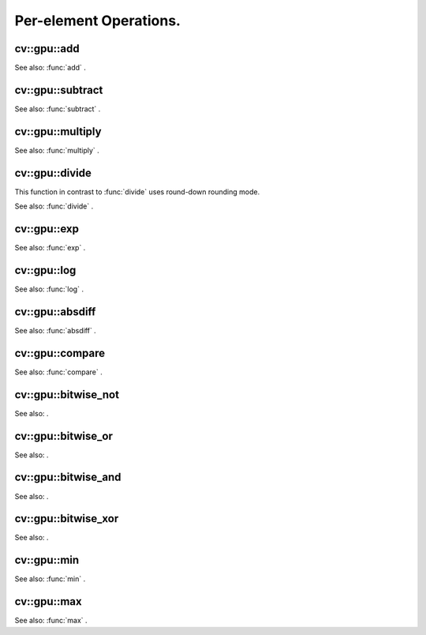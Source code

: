 Per-element Operations.
=======================

.. highlight:: cpp

.. index:: gpu::add

cv::gpu::add
------------
.. c:function:: void add(const GpuMat\& a, const GpuMat\& b, GpuMat\& c)

    Computes matrix-matrix or matrix-scalar sum.

    :param a: First source matrix.  ``CV_8UC1`` ,  ``CV_8UC4`` ,  ``CV_32SC1``  and  ``CV_32FC1``  matrices are supported for now.

    :param b: Second source matrix. Must have the same size and type as  ``a`` .

    :param c: Destination matrix. Will have the same size and type as  ``a`` .

.. c:function:: void add(const GpuMat\& a, const Scalar\& sc, GpuMat\& c)

    * **a** Source matrix.  ``CV_32FC1``  and  ``CV_32FC2``  matrixes are supported for now.

    * **b** Source scalar to be added to the source matrix.

    * **c** Destination matrix. Will have the same size and type as  ``a`` .

See also:
:func:`add` .

.. index:: gpu::subtract

cv::gpu::subtract
-----------------
.. c:function:: void subtract(const GpuMat\& a, const GpuMat\& b, GpuMat\& c)

    Subtracts matrix from another matrix (or scalar from matrix).

    :param a: First source matrix.  ``CV_8UC1`` ,  ``CV_8UC4`` ,  ``CV_32SC1``  and  ``CV_32FC1``  matrices are supported for now.

    :param b: Second source matrix. Must have the same size and type as  ``a`` .

    :param c: Destination matrix. Will have the same size and type as  ``a`` .

.. c:function:: void subtract(const GpuMat\& a, const Scalar\& sc, GpuMat\& c)

    * **a** Source matrix.   ``CV_32FC1``  and  ``CV_32FC2``  matrixes are supported for now.

    * **b** Scalar to be subtracted from the source matrix elements.

    * **c** Destination matrix. Will have the same size and type as  ``a`` .

See also:
:func:`subtract` .

.. index:: gpu::multiply

cv::gpu::multiply
-----------------
.. c:function:: void multiply(const GpuMat\& a, const GpuMat\& b, GpuMat\& c)

    Computes per-element product of two matrices (or of matrix and scalar).

    :param a: First source matrix.  ``CV_8UC1`` ,  ``CV_8UC4`` ,  ``CV_32SC1``  and  ``CV_32FC1``  matrices are supported for now.

    :param b: Second source matrix. Must have the same size and type as  ``a`` .

    :param c: Destionation matrix. Will have the same size and type as  ``a`` .

.. c:function:: void multiply(const GpuMat\& a, const Scalar\& sc, GpuMat\& c)

    * **a** Source matrix.   ``CV_32FC1``  and  ``CV_32FC2``  matrixes are supported for now.

    * **b** Scalar to be multiplied by.

    * **c** Destination matrix. Will have the same size and type as  ``a`` .

See also:
:func:`multiply` .

.. index:: gpu::divide

cv::gpu::divide
---------------
.. c:function:: void divide(const GpuMat\& a, const GpuMat\& b, GpuMat\& c)

    Performs per-element division of two matrices (or division of matrix by scalar).

    :param a: First source matrix.  ``CV_8UC1`` ,  ``CV_8UC4`` ,  ``CV_32SC1``  and  ``CV_32FC1``  matrices are supported for now.

    :param b: Second source matrix. Must have the same size and type as  ``a`` .

    :param c: Destionation matrix. Will have the same size and type as  ``a`` .

.. c:function:: void divide(const GpuMat\& a, const Scalar\& sc, GpuMat\& c)

    * **a** Source matrix.   ``CV_32FC1``  and  ``CV_32FC2``  matrixes are supported for now.

    * **b** Scalar to be divided by.

    * **c** Destination matrix. Will have the same size and type as  ``a`` .

This function in contrast to
:func:`divide` uses round-down rounding mode.

See also:
:func:`divide` .

.. index:: gpu::exp

cv::gpu::exp
------------
.. c:function:: void exp(const GpuMat\& a, GpuMat\& b)

    Computes exponent of each matrix element.

    :param a: Source matrix.  ``CV_32FC1``  matrixes are supported for now.

    :param b: Destination matrix. Will have the same size and type as  ``a`` .

See also:
:func:`exp` .

.. index:: gpu::log

cv::gpu::log
------------
.. c:function:: void log(const GpuMat\& a, GpuMat\& b)

    Computes natural logarithm of absolute value of each matrix element.

    :param a: Source matrix.  ``CV_32FC1``  matrixes are supported for now.

    :param b: Destination matrix. Will have the same size and type as  ``a`` .

See also:
:func:`log` .

.. index:: gpu::absdiff

cv::gpu::absdiff
----------------
.. c:function:: void absdiff(const GpuMat\& a, const GpuMat\& b, GpuMat\& c)

    Computes per-element absolute difference of two matrices (or of matrix and scalar).

    :param a: First source matrix.  ``CV_8UC1`` ,  ``CV_8UC4`` ,  ``CV_32SC1``  and  ``CV_32FC1``  matrices are supported for now.

    :param b: Second source matrix. Must have the same size and type as  ``a`` .

    :param c: Destionation matrix. Will have the same size and type as  ``a`` .

.. c:function:: void absdiff(const GpuMat\& a, const Scalar\& s, GpuMat\& c)

    * **a** Source matrix.  ``CV_32FC1``  matrixes are supported for now.

    * **b** Scalar to be subtracted from the source matrix elements.

    * **c** Destination matrix. Will have the same size and type as  ``a`` .

See also:
:func:`absdiff` .

.. index:: gpu::compare

cv::gpu::compare
----------------
.. c:function:: void compare(const GpuMat\& a, const GpuMat\& b, GpuMat\& c, int cmpop)

    Compares elements of two matrices.

    :param a: First source matrix.  ``CV_8UC4``  and  ``CV_32FC1``  matrices are supported for now.

    :param b: Second source matrix. Must have the same size and type as  ``a`` .

    :param c: Destination matrix. Will have the same size as  ``a``  and be  ``CV_8UC1``  type.

    :param cmpop: Flag specifying the relation between the elements to be checked:
        
            * **CMP_EQ** :math:`=`             
            * **CMP_GT** :math:`>`             
            * **CMP_GE** :math:`\ge`             
            * **CMP_LT** :math:`<`             
            * **CMP_LE** :math:`\le`             
            * **CMP_NE** :math:`\ne`             
            

See also:
:func:`compare` .

.. index:: cv::gpu::bitwise_not

.. _cv::gpu::bitwise_not:

cv::gpu::bitwise_not
--------------------
.. c:function:: void bitwise_not(const GpuMat\& src, GpuMat\& dst,
   const GpuMat\& mask=GpuMat())

.. c:function:: void bitwise_not(const GpuMat\& src, GpuMat\& dst,
   const GpuMat\& mask, const Stream\& stream)

    Performs per-element bitwise inversion.

    :param src: Source matrix.

    :param dst: Destination matrix. Will have the same size and type as  ``src`` .

    :param mask: Optional operation mask. 8-bit single channel image.

    :param stream: Stream for the asynchronous version.

See also:
.

.. index:: cv::gpu::bitwise_or

.. _cv::gpu::bitwise_or:

cv::gpu::bitwise_or
-------------------
.. c:function:: void bitwise_or(const GpuMat\& src1, const GpuMat\& src2, GpuMat\& dst,
   const GpuMat\& mask=GpuMat())

.. c:function:: void bitwise_or(const GpuMat\& src1, const GpuMat\& src2, GpuMat\& dst,
   const GpuMat\& mask, const Stream\& stream)

    Performs per-element bitwise disjunction of two matrices.

    :param src1: First source matrix.

    :param src2: Second source matrix. It must have the same size and type as  ``src1`` .

    :param dst: Destination matrix. Will have the same size and type as  ``src1`` .

    :param mask: Optional operation mask. 8-bit single channel image.

    :param stream: Stream for the asynchronous version.

See also:
.

.. index:: cv::gpu::bitwise_and

.. _cv::gpu::bitwise_and:

cv::gpu::bitwise_and
--------------------
.. c:function:: void bitwise_and(const GpuMat\& src1, const GpuMat\& src2, GpuMat\& dst,
   const GpuMat\& mask=GpuMat())

.. c:function:: void bitwise_and(const GpuMat\& src1, const GpuMat\& src2, GpuMat\& dst,
   const GpuMat\& mask, const Stream\& stream)

    Performs per-element bitwise conjunction of two matrices.

    :param src1: First source matrix.

    :param src2: Second source matrix. It must have the same size and type as  ``src1`` .

    :param dst: Destination matrix. Will have the same size and type as  ``src1`` .

    :param mask: Optional operation mask. 8-bit single channel image.

    :param stream: Stream for the asynchronous version.

See also:
.

.. index:: cv::gpu::bitwise_xor

.. _cv::gpu::bitwise_xor:

cv::gpu::bitwise_xor
--------------------
.. c:function:: void bitwise_xor(const GpuMat\& src1, const GpuMat\& src2, GpuMat\& dst,
   const GpuMat\& mask=GpuMat())

.. c:function:: void bitwise_xor(const GpuMat\& src1, const GpuMat\& src2, GpuMat\& dst,
   const GpuMat\& mask, const Stream\& stream)

    Performs per-element bitwise "exclusive or" of two matrices.

    :param src1: First source matrix.

    :param src2: Second source matrix. It must have the same size and type as  ``src1`` .

    :param dst: Destination matrix. Will have the same size and type as  ``src1`` .

    :param mask: Optional operation mask. 8-bit single channel image.

    :param stream: Stream for the asynchronous version.

See also:
.

.. index:: gpu::min

cv::gpu::min
------------
.. c:function:: void min(const GpuMat\& src1, const GpuMat\& src2, GpuMat\& dst)

.. c:function:: void min(const GpuMat\& src1, const GpuMat\& src2, GpuMat\& dst,
   const Stream\& stream)

    Computes per-element minimum of two matrices (or of matrix and scalar).

    :param src1: First source matrix.

    :param src2: Second source matrix.

    :param dst: Destination matrix. Will have the same size and type as  ``src1`` .

    :param stream: Stream for the asynchronous version.

.. c:function:: void min(const GpuMat\& src1, double src2, GpuMat\& dst)

.. c:function:: void min(const GpuMat\& src1, double src2, GpuMat\& dst,
   const Stream\& stream)

    * **src1** Source matrix.

    * **src2** Scalar to be compared with.

    * **dst** Destination matrix. Will have the same size and type as  ``src1`` .

    * **stream** Stream for the asynchronous version.

See also:
:func:`min` .

.. index:: gpu::max

cv::gpu::max
------------
.. c:function:: void max(const GpuMat\& src1, const GpuMat\& src2, GpuMat\& dst)

.. c:function:: void max(const GpuMat\& src1, const GpuMat\& src2, GpuMat\& dst,
   const Stream\& stream)

    Computes per-element maximum of two matrices (or of matrix and scalar).

    :param src1: First source matrix.

    :param src2: Second source matrix.

    :param dst: Destination matrix. Will have the same size and type as  ``src1`` .

    :param stream: Stream for the asynchronous version.

.. c:function:: void max(const GpuMat\& src1, double src2, GpuMat\& dst)

.. c:function:: void max(const GpuMat\& src1, double src2, GpuMat\& dst,
   const Stream\& stream)

    * **src1** Source matrix.

    * **src2** Scalar to be compared with.

    * **dst** Destination matrix. Will have the same size and type as  ``src1`` .

    * **stream** Stream for the asynchronous version.

See also:
:func:`max` .
